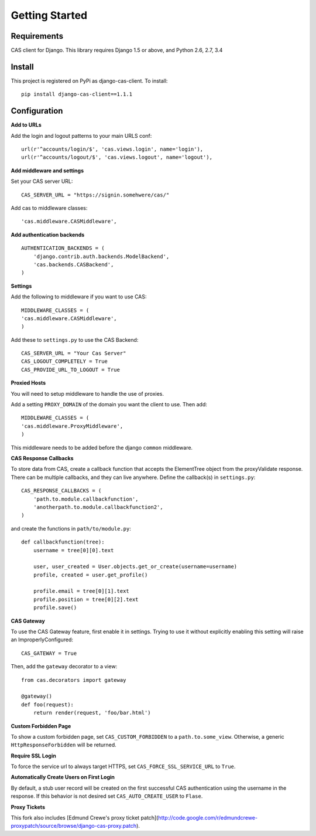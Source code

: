 Getting Started
===============

Requirements
------------

CAS client for Django.  This library requires Django 1.5 or above, and Python 2.6, 2.7, 3.4


Install
-------

This project is registered on PyPi as django-cas-client.  To install::

    pip install django-cas-client==1.1.1

Configuration
-------------

**Add to URLs**

Add the login and logout patterns to your main URLS conf::

    url(r'^accounts/login/$', 'cas.views.login', name='login'),
    url(r'^accounts/logout/$', 'cas.views.logout', name='logout'),

**Add middleware and settings**

Set your CAS server URL::

    CAS_SERVER_URL = "https://signin.somehwere/cas/"

Add cas to middleware classes::

    'cas.middleware.CASMiddleware',


**Add authentication backends**
::

    AUTHENTICATION_BACKENDS = (
        'django.contrib.auth.backends.ModelBackend',
        'cas.backends.CASBackend',
    )

**Settings**

Add the following to middleware if you want to use CAS::

    MIDDLEWARE_CLASSES = (
    'cas.middleware.CASMiddleware',
    )


Add these to ``settings.py`` to use the CAS Backend::


    CAS_SERVER_URL = "Your Cas Server"
    CAS_LOGOUT_COMPLETELY = True
    CAS_PROVIDE_URL_TO_LOGOUT = True

**Proxied Hosts**

You will need to setup middleware to handle the use of proxies.

Add a setting ``PROXY_DOMAIN`` of the domain you want the client to use.  Then add::

    MIDDLEWARE_CLASSES = (
    'cas.middleware.ProxyMiddleware',
    )

This middleware needs to be added before the django ``common`` middleware.


**CAS Response Callbacks**

To store data from CAS, create a callback function that accepts the ElementTree object from the
proxyValidate response. There can be multiple callbacks, and they can live anywhere. Define the
callback(s) in ``settings.py``::

    CAS_RESPONSE_CALLBACKS = (
        'path.to.module.callbackfunction',
        'anotherpath.to.module.callbackfunction2',
    )

and create the functions in ``path/to/module.py``::

    def callbackfunction(tree):
        username = tree[0][0].text

        user, user_created = User.objects.get_or_create(username=username)
        profile, created = user.get_profile()

        profile.email = tree[0][1].text
        profile.position = tree[0][2].text
        profile.save()


**CAS Gateway**

To use the CAS Gateway feature, first enable it in settings. Trying to use it without explicitly
enabling this setting will raise an ImproperlyConfigured::

    CAS_GATEWAY = True

Then, add the ``gateway`` decorator to a view::

    from cas.decorators import gateway

    @gateway()
    def foo(request):
        return render(request, 'foo/bar.html')


**Custom Forbidden Page**

To show a custom forbidden page, set ``CAS_CUSTOM_FORBIDDEN`` to a ``path.to.some_view``.  Otherwise,
a generic ``HttpResponseForbidden`` will be returned.

**Require SSL Login**

To force the service url to always target HTTPS, set ``CAS_FORCE_SSL_SERVICE_URL`` to ``True``.

**Automatically Create Users on First Login**

By default, a stub user record will be created on the first successful CAS authentication
using the username in the response. If this behavior is not desired set
``CAS_AUTO_CREATE_USER`` to ``Flase``.

**Proxy Tickets**

This fork also includes
[Edmund Crewe's proxy ticket patch](http://code.google.com/r/edmundcrewe-proxypatch/source/browse/django-cas-proxy.patch).
